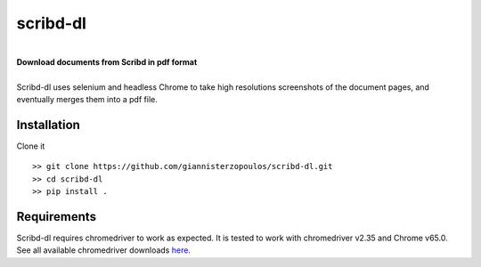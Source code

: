 =========
scribd-dl
=========


.. image:: https://img.shields.io/pypi/v/scribd_dl.svg
        :target: https://pypi.python.org/pypi/scribd_dl

.. image:: https://img.shields.io/travis/giannisterzopoulos/scribd_dl.svg
        :target: https://travis-ci.org/giannisterzopoulos/scribd_dl

.. image:: https://readthedocs.org/projects/scribd-dl/badge/?version=latest
        :target: https://scribd-dl.readthedocs.io/en/latest/?badge=latest
        :alt: Documentation Status

|
| **Download documents from Scribd in pdf format**
|
| Scribd-dl uses selenium and headless Chrome to take high resolutions screenshots of the document pages, and eventually merges them into a pdf file.

Installation
------------

Clone it ::

   >> git clone https://github.com/giannisterzopoulos/scribd-dl.git
   >> cd scribd-dl
   >> pip install .


Requirements
-------------
| Scribd-dl requires chromedriver to work as expected. It is tested to work with chromedriver v2.35 and Chrome v65.0.
| See all available chromedriver downloads `here`_.

.. _`here`: https://sites.google.com/a/chromium.org/chromedriver/downloads
